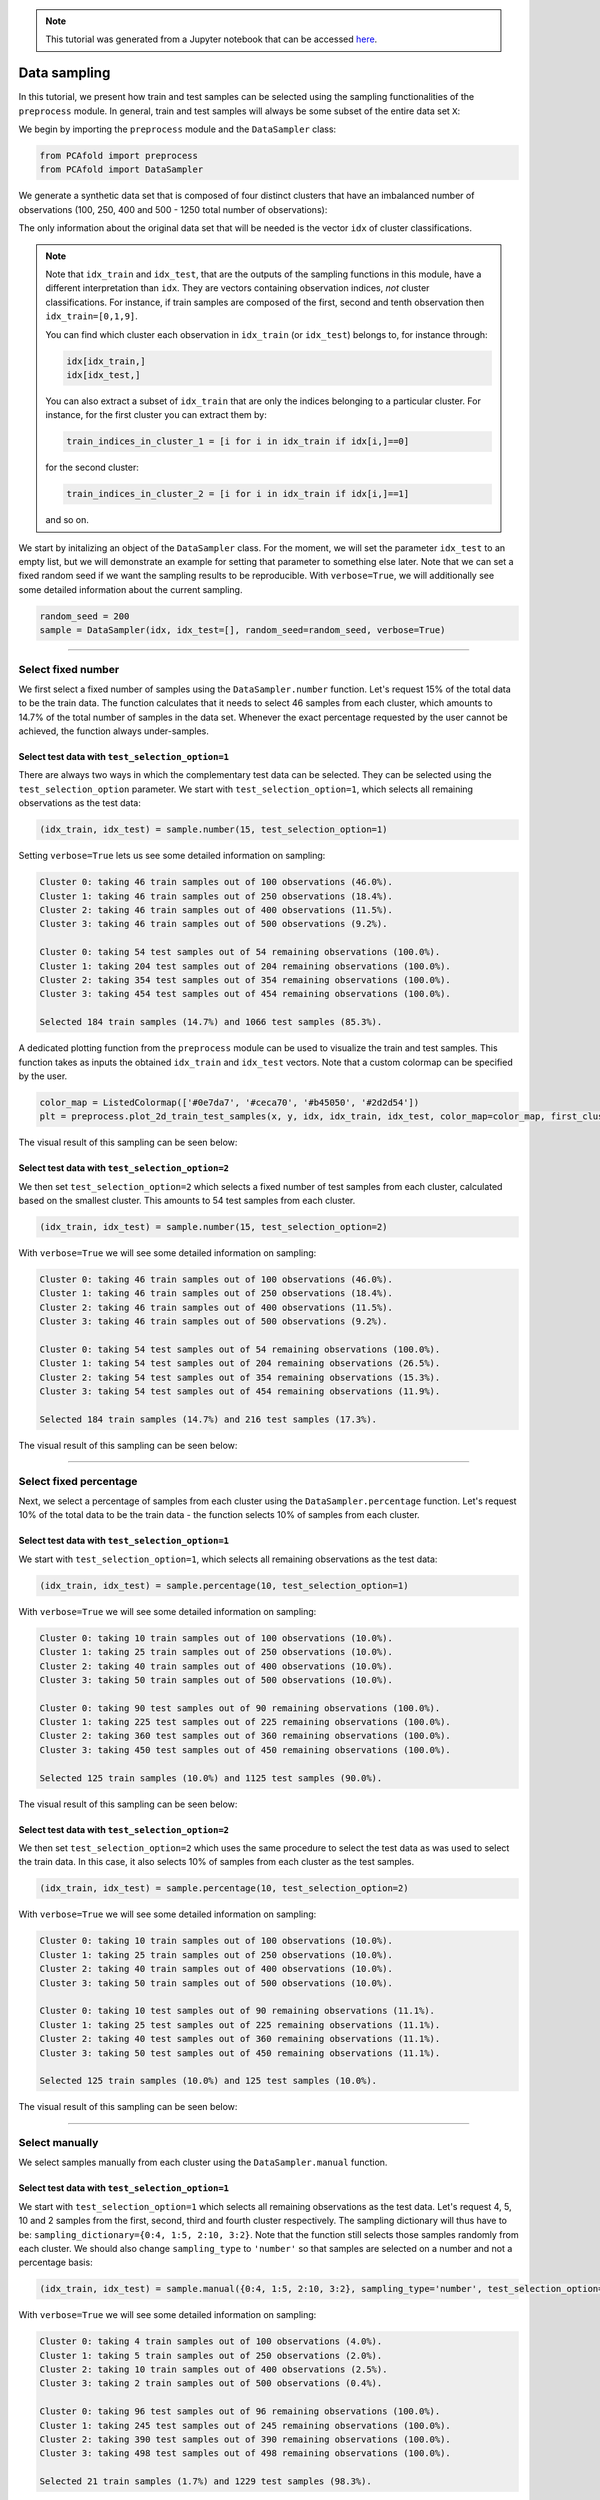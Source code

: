 .. note:: This tutorial was generated from a Jupyter notebook that can be
          accessed `here <https://gitlab.multiscale.utah.edu/common/PCAfold/-/blob/master/docs/tutorials/demo-sampling.ipynb>`_.

Data sampling
================

In this tutorial, we present how train and test samples can be selected using the
sampling functionalities of the ``preprocess`` module. In general, train and test
samples will always be some subset of the entire data set ``X``:

.. image:: ../images/tts-train-test-select.svg
  :width: 700
  :align: center

We begin by importing the ``preprocess`` module and the ``DataSampler`` class:

.. code:: python

  from PCAfold import preprocess
  from PCAfold import DataSampler

We generate a synthetic data set that is composed of four distinct
clusters that have an imbalanced number of observations (100, 250, 400 and 500
- 1250 total number of observations):

.. image:: ../images/tutorial-train-test-select-original-data-set.svg
  :width: 500
  :align: center

The only information about the original data set that will be needed is
the vector ``idx`` of cluster classifications.

.. note::

  Note that
  ``idx_train`` and ``idx_test``, that are the outputs of the sampling functions in this
  module, have a different interpretation than ``idx``. They are vectors containing
  observation indices, *not* cluster classifications.
  For instance, if train samples are composed of the first, second and tenth
  observation then ``idx_train=[0,1,9]``.

  You can find which cluster each observation in ``idx_train`` (or ``idx_test``)
  belongs to, for instance through:

  .. code::

    idx[idx_train,]
    idx[idx_test,]

  You can also extract a subset of ``idx_train`` that are only the indices belonging to a
  particular cluster.
  For instance, for the first cluster you can extract them by:

  .. code::

    train_indices_in_cluster_1 = [i for i in idx_train if idx[i,]==0]

  for the second cluster:

  .. code::

    train_indices_in_cluster_2 = [i for i in idx_train if idx[i,]==1]

  and so on.

We start by initalizing an object of the ``DataSampler`` class. For the moment,
we will set the parameter ``idx_test`` to an empty list, but we will demonstrate
an example for setting that parameter to something else later. Note that we can
set a fixed random seed if we want the sampling results to be reproducible. With
``verbose=True``, we will additionally see some detailed information about the current
sampling.

.. code:: python

  random_seed = 200
  sample = DataSampler(idx, idx_test=[], random_seed=random_seed, verbose=True)

--------------------------------------------------------------------------------

Select fixed number
-------------------

We first select a fixed number of samples using the ``DataSampler.number``
function. Let's request 15% of the total data to be the train data. The function
calculates that it needs to select 46 samples from each cluster, which
amounts to 14.7% of the total number of samples in the data set. Whenever the exact percentage
requested by the user cannot be achieved, the function always under-samples.

Select test data with ``test_selection_option=1``
^^^^^^^^^^^^^^^^^^^^^^^^^^^^^^^^^^^^^^^^^^^^^^^^^

There are always two ways in which the complementary test data can be selected.
They can be selected using the ``test_selection_option`` parameter.
We start with ``test_selection_option=1``, which selects all remaining
observations as the test data:

.. code:: python

  (idx_train, idx_test) = sample.number(15, test_selection_option=1)

Setting ``verbose=True`` lets us see some detailed information on sampling:

.. code-block:: text

  Cluster 0: taking 46 train samples out of 100 observations (46.0%).
  Cluster 1: taking 46 train samples out of 250 observations (18.4%).
  Cluster 2: taking 46 train samples out of 400 observations (11.5%).
  Cluster 3: taking 46 train samples out of 500 observations (9.2%).

  Cluster 0: taking 54 test samples out of 54 remaining observations (100.0%).
  Cluster 1: taking 204 test samples out of 204 remaining observations (100.0%).
  Cluster 2: taking 354 test samples out of 354 remaining observations (100.0%).
  Cluster 3: taking 454 test samples out of 454 remaining observations (100.0%).

  Selected 184 train samples (14.7%) and 1066 test samples (85.3%).

A dedicated plotting function from the ``preprocess`` module can be used to visualize
the train and test samples. This function takes as inputs the obtained ``idx_train``
and ``idx_test`` vectors. Note that a custom colormap can be specified by the user.

.. code:: python

  color_map = ListedColormap(['#0e7da7', '#ceca70', '#b45050', '#2d2d54'])
  plt = preprocess.plot_2d_train_test_samples(x, y, idx, idx_train, idx_test, color_map=color_map, first_cluster_index_zero=False, figure_size=(10,5), save_filename=None)

The visual result of this sampling can be seen below:

.. image:: ../images/tutorial-train-test-select-fixed-number-1.svg
  :width: 700
  :align: center

Select test data with ``test_selection_option=2``
^^^^^^^^^^^^^^^^^^^^^^^^^^^^^^^^^^^^^^^^^^^^^^^^^

We then set ``test_selection_option=2`` which selects a fixed number of
test samples from each cluster, calculated based on the smallest cluster. This
amounts to 54 test samples from each cluster.

.. code:: python

  (idx_train, idx_test) = sample.number(15, test_selection_option=2)

With ``verbose=True`` we will see some detailed information on sampling:

.. code-block:: text

  Cluster 0: taking 46 train samples out of 100 observations (46.0%).
  Cluster 1: taking 46 train samples out of 250 observations (18.4%).
  Cluster 2: taking 46 train samples out of 400 observations (11.5%).
  Cluster 3: taking 46 train samples out of 500 observations (9.2%).

  Cluster 0: taking 54 test samples out of 54 remaining observations (100.0%).
  Cluster 1: taking 54 test samples out of 204 remaining observations (26.5%).
  Cluster 2: taking 54 test samples out of 354 remaining observations (15.3%).
  Cluster 3: taking 54 test samples out of 454 remaining observations (11.9%).

  Selected 184 train samples (14.7%) and 216 test samples (17.3%).

The visual result of this sampling can be seen below:

.. image:: ../images/tutorial-train-test-select-fixed-number-2.svg
  :width: 700
  :align: center

--------------------------------------------------------------------------------

Select fixed percentage
-----------------------

Next, we select a percentage of samples from each cluster using the
``DataSampler.percentage`` function. Let's request 10% of the total data to be the train
data - the function selects 10% of samples from each cluster.

Select test data with ``test_selection_option=1``
^^^^^^^^^^^^^^^^^^^^^^^^^^^^^^^^^^^^^^^^^^^^^^^^^

We start with ``test_selection_option=1``, which selects all remaining
observations as the test data:

.. code:: python

  (idx_train, idx_test) = sample.percentage(10, test_selection_option=1)

With ``verbose=True`` we will see some detailed information on sampling:

.. code-block:: text

  Cluster 0: taking 10 train samples out of 100 observations (10.0%).
  Cluster 1: taking 25 train samples out of 250 observations (10.0%).
  Cluster 2: taking 40 train samples out of 400 observations (10.0%).
  Cluster 3: taking 50 train samples out of 500 observations (10.0%).

  Cluster 0: taking 90 test samples out of 90 remaining observations (100.0%).
  Cluster 1: taking 225 test samples out of 225 remaining observations (100.0%).
  Cluster 2: taking 360 test samples out of 360 remaining observations (100.0%).
  Cluster 3: taking 450 test samples out of 450 remaining observations (100.0%).

  Selected 125 train samples (10.0%) and 1125 test samples (90.0%).

The visual result of this sampling can be seen below:

.. image:: ../images/tutorial-train-test-select-fixed-percentage-1.svg
  :width: 700
  :align: center

Select test data with ``test_selection_option=2``
^^^^^^^^^^^^^^^^^^^^^^^^^^^^^^^^^^^^^^^^^^^^^^^^^

We then set ``test_selection_option=2`` which uses the same procedure
to select the test data as was used to select the train data. In this case,
it also selects 10% of samples from each cluster as the test samples.

.. code:: python

  (idx_train, idx_test) = sample.percentage(10, test_selection_option=2)

With ``verbose=True`` we will see some detailed information on sampling:

.. code-block:: text

  Cluster 0: taking 10 train samples out of 100 observations (10.0%).
  Cluster 1: taking 25 train samples out of 250 observations (10.0%).
  Cluster 2: taking 40 train samples out of 400 observations (10.0%).
  Cluster 3: taking 50 train samples out of 500 observations (10.0%).

  Cluster 0: taking 10 test samples out of 90 remaining observations (11.1%).
  Cluster 1: taking 25 test samples out of 225 remaining observations (11.1%).
  Cluster 2: taking 40 test samples out of 360 remaining observations (11.1%).
  Cluster 3: taking 50 test samples out of 450 remaining observations (11.1%).

  Selected 125 train samples (10.0%) and 125 test samples (10.0%).

The visual result of this sampling can be seen below:

.. image:: ../images/tutorial-train-test-select-fixed-percentage-2.svg
  :width: 700
  :align: center

--------------------------------------------------------------------------------

Select manually
---------------

We select samples manually from each cluster using the ``DataSampler.manual``
function.

Select test data with ``test_selection_option=1``
^^^^^^^^^^^^^^^^^^^^^^^^^^^^^^^^^^^^^^^^^^^^^^^^^

We start with ``test_selection_option=1`` which selects all remaining
observations as the test data.
Let's request 4, 5, 10 and 2 samples from the first, second, third and fourth cluster respectively.
The sampling dictionary will thus have to be:
``sampling_dictionary={0:4, 1:5, 2:10, 3:2}``. Note that the function
still selects those samples randomly from each cluster.
We should also change ``sampling_type`` to ``'number'`` so that samples are
selected on a number and not a percentage basis:

.. code:: python

  (idx_train, idx_test) = sample.manual({0:4, 1:5, 2:10, 3:2}, sampling_type='number', test_selection_option=1)

With ``verbose=True`` we will see some detailed information on sampling:

.. code-block:: text

  Cluster 0: taking 4 train samples out of 100 observations (4.0%).
  Cluster 1: taking 5 train samples out of 250 observations (2.0%).
  Cluster 2: taking 10 train samples out of 400 observations (2.5%).
  Cluster 3: taking 2 train samples out of 500 observations (0.4%).

  Cluster 0: taking 96 test samples out of 96 remaining observations (100.0%).
  Cluster 1: taking 245 test samples out of 245 remaining observations (100.0%).
  Cluster 2: taking 390 test samples out of 390 remaining observations (100.0%).
  Cluster 3: taking 498 test samples out of 498 remaining observations (100.0%).

  Selected 21 train samples (1.7%) and 1229 test samples (98.3%).

The visual result of this sampling can be seen below:

.. image:: ../images/tutorial-train-test-select-manually-1.svg
  :width: 700
  :align: center

Select test data with ``test_selection_option=2``
^^^^^^^^^^^^^^^^^^^^^^^^^^^^^^^^^^^^^^^^^^^^^^^^^

We then set ``test_selection_option=2`` which uses the same procedure
to select the test data as was used to select the train data. This time, let's request
50%, 10%, 10% and 20% from the first, second, third and fourth cluster respectively.
The sampling dictionary will thus have to be:
``sampling_dictionary={0:50, 1:10, 2:10, 3:20}`` and we should change the
``sampling_type`` to ``'percentage'``:

.. code:: python

  (idx_train, idx_test) = sample.manual({0:50, 1:10, 2:10, 3:20}, sampling_type='percentage', test_selection_option=2)

With ``verbose=True`` we will see some detailed information on sampling:

.. code-block:: text

  Cluster 0: taking 50 train samples out of 100 observations (50.0%).
  Cluster 1: taking 25 train samples out of 250 observations (10.0%).
  Cluster 2: taking 40 train samples out of 400 observations (10.0%).
  Cluster 3: taking 100 train samples out of 500 observations (20.0%).

  Cluster 0: taking 50 test samples out of 50 remaining observations (100.0%).
  Cluster 1: taking 25 test samples out of 225 remaining observations (11.1%).
  Cluster 2: taking 40 test samples out of 360 remaining observations (11.1%).
  Cluster 3: taking 100 test samples out of 400 remaining observations (25.0%).

  Selected 215 train samples (17.2%) and 215 test samples (17.2%).

The visual result of this sampling can be seen below:

.. image:: ../images/tutorial-train-test-select-manually-2.svg
  :width: 700
  :align: center

--------------------------------------------------------------------------------

Select at random
----------------

Finally, we select random samples using the ``DataSampler.random`` function.
Let's request 10% of the total data to be the train data.

.. note::

  Random sampling will typically give a very similar sample distribution as
  percentage sampling. The only difference is that percentage sampling will
  maintain the percentage ``perc`` exact within each cluster while random sampling
  will typically result in some small variations from ``perc`` in each cluster
  since it is sampling independently of cluster definitions.

Select test data with ``test_selection_option=1``
^^^^^^^^^^^^^^^^^^^^^^^^^^^^^^^^^^^^^^^^^^^^^^^^^

We start with ``test_selection_option=1`` which selects all remaining
observations as test data.

.. code:: python

  (idx_train, idx_test) = sample.random(10, test_selection_option=1)

With ``verbose=True`` we will see some detailed information on sampling:

.. code-block:: text

  Cluster 0: taking 14 train samples out of 100 observations (14.0%).
  Cluster 1: taking 28 train samples out of 250 observations (11.2%).
  Cluster 2: taking 42 train samples out of 400 observations (10.5%).
  Cluster 3: taking 41 train samples out of 500 observations (8.2%).

  Cluster 0: taking 86 test samples out of 86 remaining observations (100.0%).
  Cluster 1: taking 222 test samples out of 222 remaining observations (100.0%).
  Cluster 2: taking 358 test samples out of 358 remaining observations (100.0%).
  Cluster 3: taking 459 test samples out of 459 remaining observations (100.0%).

  Selected 125 train samples (10.0%) and 1125 test samples (90.0%).

The visual result of this sampling can be seen below:

.. image:: ../images/tutorial-train-test-select-random-doc-1.svg
  :width: 700
  :align: center

Select test data with ``test_selection_option=2``
^^^^^^^^^^^^^^^^^^^^^^^^^^^^^^^^^^^^^^^^^^^^^^^^^

We then set ``test_selection_option=2`` which uses the same procedure
to select the test data as was used to select the train data. In this case, it will also sample
10% of the total data set as the test data.

.. code:: python

  (idx_train, idx_test) = sample.random(10, test_selection_option=2)

With ``verbose=True`` we will see some detailed information on sampling:

.. code-block:: text

  Cluster 0: taking 14 train samples out of 100 observations (14.0%).
  Cluster 1: taking 28 train samples out of 250 observations (11.2%).
  Cluster 2: taking 42 train samples out of 400 observations (10.5%).
  Cluster 3: taking 41 train samples out of 500 observations (8.2%).

  Cluster 0: taking 8 test samples out of 86 remaining observations (9.3%).
  Cluster 1: taking 25 test samples out of 222 remaining observations (11.3%).
  Cluster 2: taking 29 test samples out of 358 remaining observations (8.1%).
  Cluster 3: taking 63 test samples out of 459 remaining observations (13.7%).

  Selected 125 train samples (10.0%) and 125 test samples (10.0%).

The visual result of this sampling can be seen below:

.. image:: ../images/tutorial-train-test-select-random-doc-2.svg
  :width: 700
  :align: center

--------------------------------------------------------------------------------

Maintaining a fixed test data
------------------------------

In this example, we further illustrate how maintaining a fixed test data set
functionality can be utilized.
Suppose that in every cluster you have a very distinct set of observations on
which you always want to test your model.
You can point out those observations when initializing a ``DataSampler``
object through the use of the ``idx_test`` parameter.

We simulate this situation by appending additional samples to the previously
defined data set. We add 20 samples in each cluster - those sammples can be seen in the
figure below as smaller clouds next to each cluster:

.. image:: ../images/tutorial-train-test-select-original-data-set-appended-doc.svg
  :width: 500
  :align: center

Assuming that we know the indices of points that represent the appended clouds, stored in
``idx_test``, we can use that array of indices as an input parameter:

.. code:: python

  sample = DataSampler(idx, idx_test=idx_test, random_seed=random_seed, verbose=True)

Any sampling function now called will maintain those samples as the test data and the
train data will be sampled ignoring the indices in ``idx_test``.
Note also that if ``idx_test`` is specified, the ``test_selection_option`` parameter is ignored.

We will demonstrate this sampling using the ``DataSampler.random`` function, but
any other sampling function that we demonstrated earlier can be used as well.

.. code:: python

  (idx_train, idx_test) = sample.random(80, test_selection_option=2)

With ``verbose=True`` we will see some detailed information on sampling:

.. code-block:: text

  Cluster 0: taking 86 train samples out of 120 observations (71.7%).
  Cluster 1: taking 211 train samples out of 270 observations (78.1%).
  Cluster 2: taking 347 train samples out of 420 observations (82.6%).
  Cluster 3: taking 420 train samples out of 520 observations (80.8%).

  Cluster 0: taking 20 test samples out of 34 remaining observations (58.8%).
  Cluster 1: taking 20 test samples out of 59 remaining observations (33.9%).
  Cluster 2: taking 20 test samples out of 73 remaining observations (27.4%).
  Cluster 3: taking 20 test samples out of 100 remaining observations (20.0%).

  Selected 1064 train samples (80.0%) and 80 test samples (6.0%).

The visual result of this sampling can be seen below:

.. image:: ../images/tutorial-train-test-select-random-with-idx-test-doc.svg
  :width: 700
  :align: center

--------------------------------------------------------------------------------

Chaining sampling functions
---------------------------

Finally, we discuss an interesting use-case for chaining two sampling
functions, where train samples obtained from one sampling can become a fixed test
data for another sampling.

Suppose that our target is to have a fixed test data set composed of:

- 10 samples from the first cluster
- 20 samples from the second cluster
- 10 samples from the third cluster
- 50 samples from the fourth cluster

and, at the same time, select a fixed number of train samples from each cluster.

We can start with generating the desired test samples using the
``DataSampler.manual`` function. We can output the train data as the test data:

.. code:: python

  sample = DataSampler(idx, random_seed=random_seed, verbose=True)
  (idx_test, _) = sample.manual({0:10, 1:20, 2:10, 3:50}, sampling_type='number', test_selection_option=1)

Now we feed the obtained test set as a fixed test set for the target sampling:

.. code:: python

  sample.idx_test = idx_test
  (idx_train, idx_test) = sample.number(19.5, test_selection_option=1)

With ``verbose=True`` we will see some detailed information on sampling:

.. code-block:: text

  Cluster 0: taking 60 train samples out of 100 observations (60.0%).
  Cluster 1: taking 60 train samples out of 250 observations (24.0%).
  Cluster 2: taking 60 train samples out of 400 observations (15.0%).
  Cluster 3: taking 60 train samples out of 500 observations (12.0%).

  Cluster 0: taking 10 test samples out of 40 remaining observations (25.0%).
  Cluster 1: taking 20 test samples out of 190 remaining observations (10.5%).
  Cluster 2: taking 10 test samples out of 340 remaining observations (2.9%).
  Cluster 3: taking 50 test samples out of 440 remaining observations (11.4%).

  Selected 240 train samples (19.2%) and 90 test samples (7.2%).

The visual result of this sampling can be seen below:

.. image:: ../images/tutorial-train-test-select-chaining-functions.svg
  :width: 700
  :align: center

Notice that we have achieved what we wanted to: we generated a desired test
data set with 10, 20, 10 and 50 samples, and we also have an equal number of
train samples selected from each cluster.

